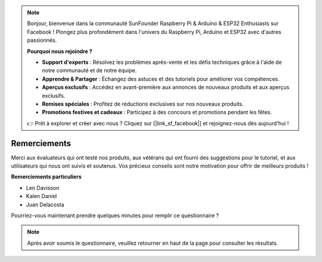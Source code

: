 .. note::

    Bonjour, bienvenue dans la communauté SunFounder Raspberry Pi & Arduino & ESP32 Enthusiasts sur Facebook ! Plongez plus profondément dans l'univers du Raspberry Pi, Arduino et ESP32 avec d'autres passionnés.

    **Pourquoi nous rejoindre ?**

    - **Support d'experts** : Résolvez les problèmes après-vente et les défis techniques grâce à l'aide de notre communauté et de notre équipe.
    - **Apprendre & Partager** : Échangez des astuces et des tutoriels pour améliorer vos compétences.
    - **Aperçus exclusifs** : Accédez en avant-première aux annonces de nouveaux produits et aux aperçus exclusifs.
    - **Remises spéciales** : Profitez de réductions exclusives sur nos nouveaux produits.
    - **Promotions festives et cadeaux** : Participez à des concours et promotions pendant les fêtes.

    👉 Prêt à explorer et créer avec nous ? Cliquez sur [|link_sf_facebook|] et rejoignez-nous dès aujourd'hui !

Remerciements
====================

Merci aux évaluateurs qui ont testé nos produits, aux vétérans qui ont fourni des suggestions pour le tutoriel, et aux utilisateurs qui nous ont suivis et soutenus.
Vos précieux conseils sont notre motivation pour offrir de meilleurs produits !

**Remerciements particuliers**

* Len Davisson
* Kalen Daniel
* Juan Delacosta
  
    
Pourriez-vous maintenant prendre quelques minutes pour remplir ce questionnaire ?

.. raw:: html
    
    <iframe src="https://docs.google.com/forms/d/e/1FAIpQLSf-AZ1nPakmt9MBxZWVaQDlTZ9V5CL8zq-tTQOno60y9mqgpw/viewform?embedded=true" width="640" height="2127" frameborder="0" marginheight="0" marginwidth="0">正在加载…</iframe>

.. note:: 

    Après avoir soumis le questionnaire, veuillez retourner en haut de la page pour consulter les résultats.

